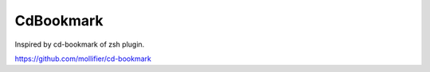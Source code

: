 ============
 CdBookmark
============

Inspired by cd-bookmark of zsh plugin.

https://github.com/mollifier/cd-bookmark
